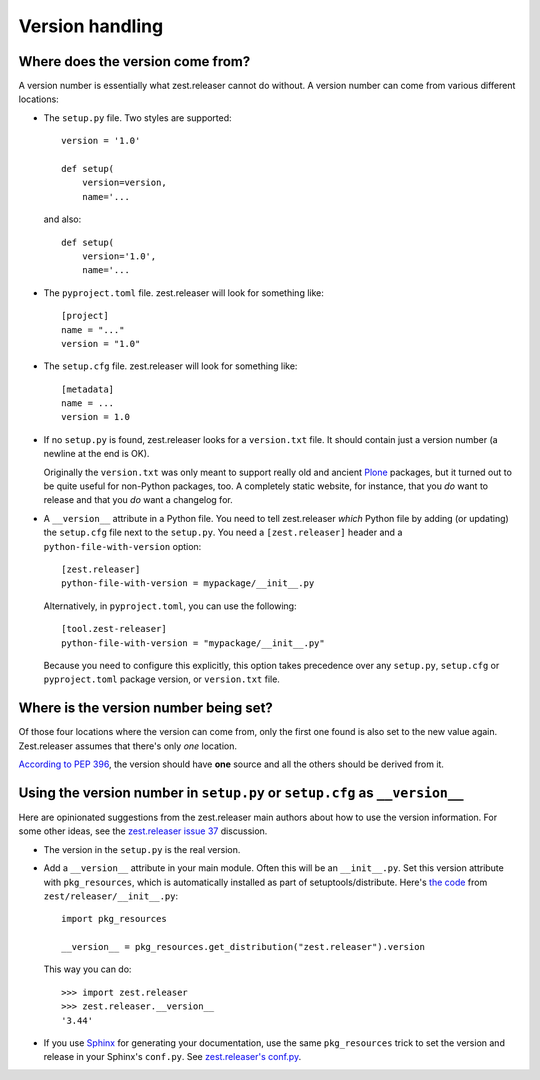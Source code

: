 Version handling
================

Where does the version come from?
---------------------------------

A version number is essentially what zest.releaser cannot do without.
A version number can come from various different locations:

- The ``setup.py`` file. Two styles are supported::

    version = '1.0'

    def setup(
        version=version,
        name='...

  and also::

    def setup(
        version='1.0',
        name='...

- The ``pyproject.toml`` file. zest.releaser will look for something like::

    [project]
    name = "..."
    version = "1.0"

- The ``setup.cfg`` file. zest.releaser will look for something like::

    [metadata]
    name = ...
    version = 1.0

- If no ``setup.py`` is found, zest.releaser looks for a ``version.txt``
  file. It should contain just a version number (a newline at the end is OK).

  Originally the ``version.txt`` was only meant to support really old and
  ancient `Plone <http://plone.org>`_ packages, but it turned out to be quite
  useful for non-Python packages, too. A completely static website, for
  instance, that you *do* want to release and that you *do* want a changelog
  for.

- A ``__version__`` attribute in a Python file. You need to tell zest.releaser
  *which* Python file by adding (or updating) the ``setup.cfg`` file next to
  the ``setup.py``. You need a ``[zest.releaser]`` header and a
  ``python-file-with-version`` option::

    [zest.releaser]
    python-file-with-version = mypackage/__init__.py

  Alternatively, in ``pyproject.toml``, you can use the following::

    [tool.zest-releaser]
    python-file-with-version = "mypackage/__init__.py"

  Because you need to configure this explicitly, this option takes precedence
  over any ``setup.py``, ``setup.cfg`` or ``pyproject.toml`` package version,
  or ``version.txt`` file.


Where is the version number being set?
--------------------------------------

Of those four locations where the version can come from, only the first one
found is also set to the new value again. Zest.releaser assumes that there's
only *one* location.

`According to PEP 396
<http://www.python.org/dev/peps/pep-0396/#specification>`_, the version should
have **one** source and all the others should be derived from it.


Using the version number in ``setup.py`` or ``setup.cfg`` as ``__version__``
----------------------------------------------------------------------------

Here are opinionated suggestions from the zest.releaser main authors about how
to use the version information. For some other ideas, see the `zest.releaser
issue 37 <https://github.com/zestsoftware/zest.releaser/issues/37>`_
discussion.

- The version in the ``setup.py`` is the real version.

- Add a ``__version__`` attribute in your main module. Often this will be an
  ``__init__.py``. Set this version attribute with ``pkg_resources``, which is
  automatically installed as part of setuptools/distribute. Here's `the code
  <https://github.com/zestsoftware/zest.releaser/blob/master/zest/releaser/__init__.py>`_
  from ``zest/releaser/__init__.py``::

      import pkg_resources

      __version__ = pkg_resources.get_distribution("zest.releaser").version

  This way you can do::

      >>> import zest.releaser
      >>> zest.releaser.__version__
      '3.44'

- If you use `Sphinx <http://sphinx.pocoo.org/>`_ for generating your
  documentation, use the same ``pkg_resources`` trick to set the version and
  release in your Sphinx's ``conf.py``. See `zest.releaser's conf.py
  <https://github.com/zestsoftware/zest.releaser/blob/master/doc/source/conf.py>`_.
